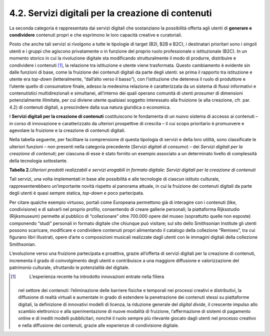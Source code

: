 4.2. Servizi digitali per la creazione di contenuti 
====================================================

La seconda categoria è rappresentata dai servizi digitali che
sostanziano la possibilità offerta agli utenti di **generare e
condividere** contenuti propri e che esprimono le loro capacità creative
e curatoriali.

Posto che anche tali servizi si rivolgono a tutte le tipologie di target
(B2I, B2B e B2C), i destinatari prioritari sono i singoli utenti e i
gruppi che agiscono privatamente o in funzione del proprio ruolo
professionale o istituzionale (B2C). In un momento storico in cui la
rivoluzione digitale sta modificando strutturalmente il modo di
produrre, distribuire e condividere i contenuti [1]_, la relazione tra
istituzione e utente viene trasformata. Questo cambiamento è evidente
sin dalle funzioni di base, come la fruizione dei contenuti digitali da
parte degli utenti: se prima il rapporto tra istituzione e utente era
*top-down* (letteralmente, “dall’alto verso il basso”), con
l’istituzione che deteneva il ruolo di produttore e l’utente quello di
consumatore finale, adesso la medesima relazione è caratterizzata da un
sistema di flussi informativi e contenutistici multidirezionali e
simultanei, all’interno dei quali operano comunità di utenti *prosumer*
di dimensioni potenzialmente illimitate, per cui diviene utente
qualsiasi soggetto interessato alla fruizione (e alla creazione, cfr.
par. 4.2) di contenuti digitali, a prescindere dalla sua natura
giuridica o economica.

I **Servizi digitali per la creazione di contenuti** costituiscono le
fondamenta di un nuovo sistema di accesso ai contenuti – in corso di
innovazione e caratterizzato da ulteriori prospettive di crescita – il
cui scopo prioritario è promuovere e agevolare la fruizione e la
creazione di contenuti digitali.

Nella tabella seguente, per facilitare la comprensione di questa
tipologia di servizi e della loro utilità, sono classificate le
ulteriori funzioni – non presenti nella categoria precedente (*Servizi
digitali di consumo*) – dei *Servizi digitali per la creazione di
contenuti*; per ciascuna di esse è stato fornito un esempio associato a
un determinato livello di complessità della tecnologia sottostante.

**Tabella 2.**\ *Ulteriori prodotti realizzabili e servizi erogabili in
formato digitale: Servizi digitali per la creazione di contenuti*

|image0|

|image1|

Tali servizi, una volta implementati in base alle possibilità e alle
tecnologie di ciascun istituto culturale, rappresenterebbero
un’importante novità rispetto al panorama attuale, in cui la fruizione
dei contenuti digitali da parte degli utenti è quasi sempre statica,
*top-down* e poco partecipata.

Per citare qualche esempio virtuoso, portali come Europeana permettono
già di interagire con i contenuti (like, condivisione) e di salvarli nel
proprio profilo, consentendo di creare gallerie personali; la
piattaforma Rijksstudio (Rijksmuseum) permette al pubblico di
“collezionare” oltre 700.000 opere del museo (soprattutto quelle non
esposte) componendo “studi” personali in formato digitale che chiunque
può visitare; sul sito dello Smithsonian Institute gli utenti possono
scaricare, modificare e condividere contenuti propri alimentando il
catalogo della collezione “Remixes”, tra cui figurano libri illustrati,
opere d’arte o composizioni musicali realizzate dagli utenti con le
immagini digitali della collezione Smithsonian.

L’evoluzione verso una fruizione partecipata e proattiva, grazie
all’offerta di servizi digitali per la creazione di contenuti,
incrementa il grado di coinvolgimento degli utenti e contribuisce a una
maggiore diffusione e valorizzazione del patrimonio culturale,
sfruttando le potenzialità del digitale.

.. [1]
    L’esperienza recente ha introdotto innovazioni entrate nella filiera
   nel settore dei contenuti: l’eliminazione delle barriere fisiche e
   temporali nei processi creativi e distributivi, la diffusione di
   realtà virtuali e aumentate in grado di estendere la penetrazione dei
   contenuti stessi su piattaforme digitali, la definizione di
   innovativi modelli di licenza, la riduzione generale del *digital
   divide*, il crescente impulso allo scambio elettronico e alla
   sperimentazione di nuove modalità di fruizione, l’affermazione di
   sistemi di pagamento online e di inediti modelli pubblicitari, nonché
   il ruolo sempre più rilevante giocato dagli utenti nel processo
   creativo e nella diffusione dei contenuti, grazie alle esperienze di
   condivisione digitale.

.. |image0| image:: ./media/image15.jpeg
.. |image1| image:: ./media/image16.jpeg

